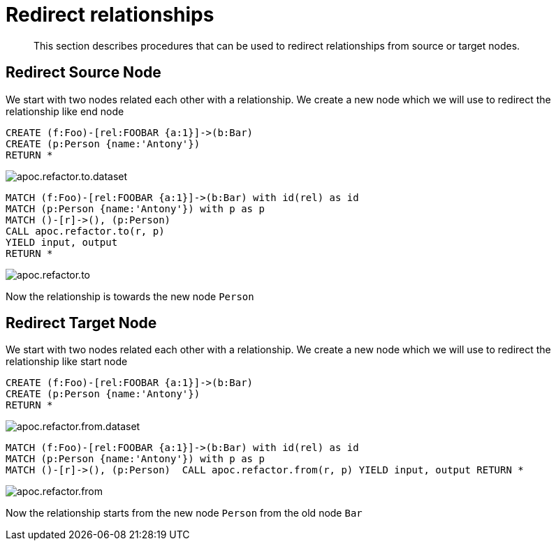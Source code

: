 [[redirect-relationship]]
= Redirect relationships

[abstract]
--
This section describes procedures that can be used to redirect relationships from source or target nodes.
--

== Redirect Source Node

We start with two nodes related each other with a relationship.
We create a new node which we will use to redirect the relationship like end node

[source,cypher]
----
CREATE (f:Foo)-[rel:FOOBAR {a:1}]->(b:Bar)
CREATE (p:Person {name:'Antony'})
RETURN *
----

image::apoc.refactor.to.dataset.png[scaledwidth="100%"]

[source,cypher]
----
MATCH (f:Foo)-[rel:FOOBAR {a:1}]->(b:Bar) with id(rel) as id
MATCH (p:Person {name:'Antony'}) with p as p
MATCH ()-[r]->(), (p:Person)
CALL apoc.refactor.to(r, p)
YIELD input, output
RETURN *
----

image::apoc.refactor.to.png[scaledwidth="100%"]

Now the relationship is towards the new node `Person`

== Redirect Target Node

We start with two nodes related each other with a relationship.
We create a new node which we will use to redirect the relationship like start node

[source,cypher]
----
CREATE (f:Foo)-[rel:FOOBAR {a:1}]->(b:Bar)
CREATE (p:Person {name:'Antony'})
RETURN *
----

image::apoc.refactor.from.dataset.png[scaledwidth="100%"]

[source,cypher]
----
MATCH (f:Foo)-[rel:FOOBAR {a:1}]->(b:Bar) with id(rel) as id
MATCH (p:Person {name:'Antony'}) with p as p
MATCH ()-[r]->(), (p:Person)  CALL apoc.refactor.from(r, p) YIELD input, output RETURN *
----

image::apoc.refactor.from.png[scaledwidth="100%"]

Now the relationship starts from the new node `Person` from the old node `Bar`
